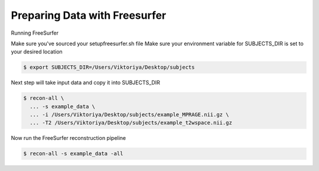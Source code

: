 Preparing Data with Freesurfer
===============================

Running FreeSurfer


Make sure you've sourced your setupfreesurfer.sh file
Make sure your environment variable for SUBJECTS_DIR is set to your desired location

.. code-block:: bash

	$ export SUBJECTS_DIR=/Users/Viktoriya/Desktop/subjects
	
Next step will take input data and copy it into SUBJECTS_DIR	

.. code-block:: bash

	$ recon-all \
	  ... -s example_data \
	  ... -i /Users/Viktoriya/Desktop/subjects/example_MPRAGE.nii.gz \
	  ... -T2 /Users/Viktoriya/Desktop/subjects/example_t2wspace.nii.gz
	
Now run the FreeSurfer reconstruction pipeline

.. code-block:: bash

	$ recon-all -s example_data -all
	
	